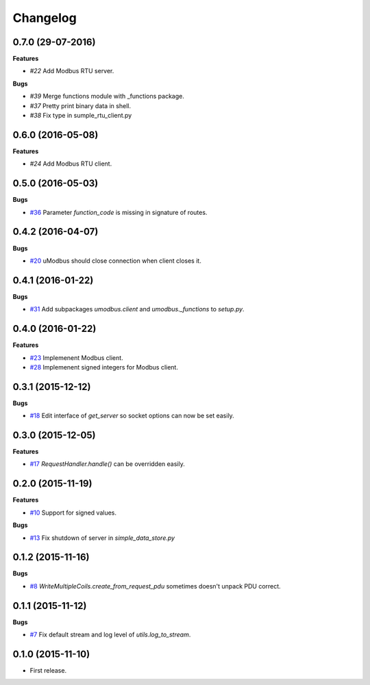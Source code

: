 Changelog
=========

0.7.0 (29-07-2016)
++++++++++++++++++

**Features**

* `#22` Add Modbus RTU server.

**Bugs**

* `#39`  Merge functions module with _functions package.
* `#37`  Pretty print binary data in shell.
* `#38`  Fix type in sumple_rtu_client.py

.. _#22: https://github.com/AdvancedClimateSystems/uModbus/issues/22
.. _#29: https://github.com/AdvancedClimateSystems/uModbus/issues/29
.. _#37: https://github.com/AdvancedClimateSystems/uModbus/issues/37
.. _#38: https://github.com/AdvancedClimateSystems/uModbus/issues/38


0.6.0 (2016-05-08)
++++++++++++++++++

**Features**

* `#24`  Add Modbus RTU client.

.. _#24: https://github.com/AdvancedClimateSystems/uModbus/issues/24

0.5.0 (2016-05-03)
++++++++++++++++++

**Bugs**

* `#36`_ Parameter `function_code` is missing in signature of routes.

.. _#36: https://github.com/AdvancedClimateSystems/uModbus/issues/36

0.4.2 (2016-04-07)
++++++++++++++++++

**Bugs**

* `#20`_ uModbus should close connection when client closes it.

.. _#20: https://github.com/AdvancedClimateSystems/uModbus/issues/20

0.4.1 (2016-01-22)
++++++++++++++++++

**Bugs**

* `#31`_  Add subpackages `umodbus.client` and `umodbus._functions` to `setup.py`.

.. _#31: https://github.com/AdvancedClimateSystems/uModbus/issues/31

0.4.0 (2016-01-22)
++++++++++++++++++

**Features**

* `#23`_  Implemenent Modbus client.
* `#28`_  Implemenent signed integers for Modbus client.

.. _#23: https://github.com/AdvancedClimateSystems/uModbus/issues/23
.. _#28: https://github.com/AdvancedClimateSystems/uModbus/issues/28

0.3.1 (2015-12-12)
++++++++++++++++++

**Bugs**

* `#18`_ Edit interface of `get_server` so socket options can now be set
  easily.

.. _#18: https://github.com/AdvancedClimateSystems/uModbus/issues/18

0.3.0 (2015-12-05)
++++++++++++++++++

**Features**

* `#17`_ `RequestHandler.handle()` can be overridden easily.

.. _#17: https://github.com/AdvancedClimateSystems/uModbus/issues/17

0.2.0 (2015-11-19)
++++++++++++++++++

**Features**

* `#10`_ Support for signed values.

**Bugs**

* `#13`_ Fix shutdown of server in `simple_data_store.py`

.. _#10: https://github.com/AdvancedClimateSystems/uModbus/issues/10
.. _#13: https://github.com/AdvancedClimateSystems/uModbus/issues/13

0.1.2 (2015-11-16)
++++++++++++++++++

**Bugs**

* `#8`_ `WriteMultipleCoils.create_from_request_pdu` sometimes doesn't unpack PDU correct.

.. _#8: https://github.com/AdvancedClimateSystems/uModbus/issues/8

0.1.1 (2015-11-12)
++++++++++++++++++

**Bugs**

* `#7`_ Fix default stream and log level of `utils.log_to_stream`.

.. _#7: https://github.com/AdvancedClimateSystems/uModbus/issues/7

0.1.0 (2015-11-10)
++++++++++++++++++

* First release.

